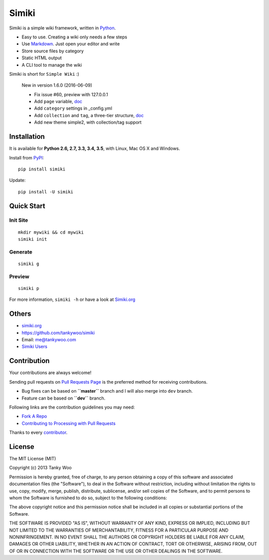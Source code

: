 Simiki
======

|Latest Version| |The MIT License| |Build Status| |Coverage Status|

Simiki is a simple wiki framework, written in
`Python <https://www.python.org/>`__.

-  Easy to use. Creating a wiki only needs a few steps
-  Use `Markdown <http://daringfireball.net/projects/markdown/>`__. Just
   open your editor and write
-  Store source files by category
-  Static HTML output
-  A CLI tool to manage the wiki

Simiki is short for ``Simple Wiki`` :)

    New in version 1.6.0 (2016-06-09)

    -  Fix issue #60, preview with 127.0.0.1
    -  Add ``page`` variable,
       `doc <http://simiki.org/docs/variables.html#index-variables>`__
    -  Add ``category`` settings in \_config.yml
    -  Add ``collection`` and ``tag``, a three-tier structure,
       `doc <http://simiki.org/docs/collection_and_tag.html>`__
    -  Add new theme simple2, with collection/tag support

Installation
------------

It is available for **Python 2.6, 2.7, 3.3, 3.4, 3.5**, with Linux, Mac
OS X and Windows.

Install from `PyPI <https://pypi.python.org/pypi/simiki>`__:

::

    pip install simiki

Update:

::

    pip install -U simiki

Quick Start
-----------

Init Site
~~~~~~~~~

::

    mkdir mywiki && cd mywiki
    simiki init

Generate
~~~~~~~~

::

    simiki g

Preview
~~~~~~~

::

    simiki p

For more information, ``simiki -h`` or have a look at
`Simiki.org <http://simiki.org>`__

Others
------

-  `simiki.org <http://simiki.org>`__
-  https://github.com/tankywoo/simiki
-  Email: me@tankywoo.com
-  `Simiki
   Users <https://github.com/tankywoo/simiki/wiki/Simiki-Users>`__

Contribution
------------

Your contributions are always welcome!

Sending pull requests on `Pull Requests
Page <https://github.com/tankywoo/simiki/pulls>`__ is the preferred
method for receiving contributions.

-  Bug fixes can be based on **``master``** branch and I will also merge
   into ``dev`` branch.
-  Feature can be based on **``dev``** branch.

Following links are the contribution guidelines you may need:

-  `Fork A Repo <https://help.github.com/articles/fork-a-repo/>`__
-  `Contributing to Processing with Pull
   Requests <https://github.com/processing/processing/wiki/Contributing-to-Processing-with-Pull-Requests>`__

Thanks to every
`contributor <https://github.com/tankywoo/simiki/graphs/contributors>`__.

License
-------

The MIT License (MIT)

Copyright (c) 2013 Tanky Woo

Permission is hereby granted, free of charge, to any person obtaining a
copy of this software and associated documentation files (the
"Software"), to deal in the Software without restriction, including
without limitation the rights to use, copy, modify, merge, publish,
distribute, sublicense, and/or sell copies of the Software, and to
permit persons to whom the Software is furnished to do so, subject to
the following conditions:

The above copyright notice and this permission notice shall be included
in all copies or substantial portions of the Software.

THE SOFTWARE IS PROVIDED "AS IS", WITHOUT WARRANTY OF ANY KIND, EXPRESS
OR IMPLIED, INCLUDING BUT NOT LIMITED TO THE WARRANTIES OF
MERCHANTABILITY, FITNESS FOR A PARTICULAR PURPOSE AND NONINFRINGEMENT.
IN NO EVENT SHALL THE AUTHORS OR COPYRIGHT HOLDERS BE LIABLE FOR ANY
CLAIM, DAMAGES OR OTHER LIABILITY, WHETHER IN AN ACTION OF CONTRACT,
TORT OR OTHERWISE, ARISING FROM, OUT OF OR IN CONNECTION WITH THE
SOFTWARE OR THE USE OR OTHER DEALINGS IN THE SOFTWARE.

.. |Latest Version| image:: http://img.shields.io/pypi/v/simiki.svg
   :target: https://pypi.python.org/pypi/simiki
.. |The MIT License| image:: http://img.shields.io/badge/license-MIT-yellow.svg
   :target: https://github.com/tankywoo/simiki/blob/master/LICENSE
.. |Build Status| image:: https://travis-ci.org/tankywoo/simiki.svg
   :target: https://travis-ci.org/tankywoo/simiki
.. |Coverage Status| image:: https://img.shields.io/coveralls/tankywoo/simiki.svg
   :target: https://coveralls.io/r/tankywoo/simiki
